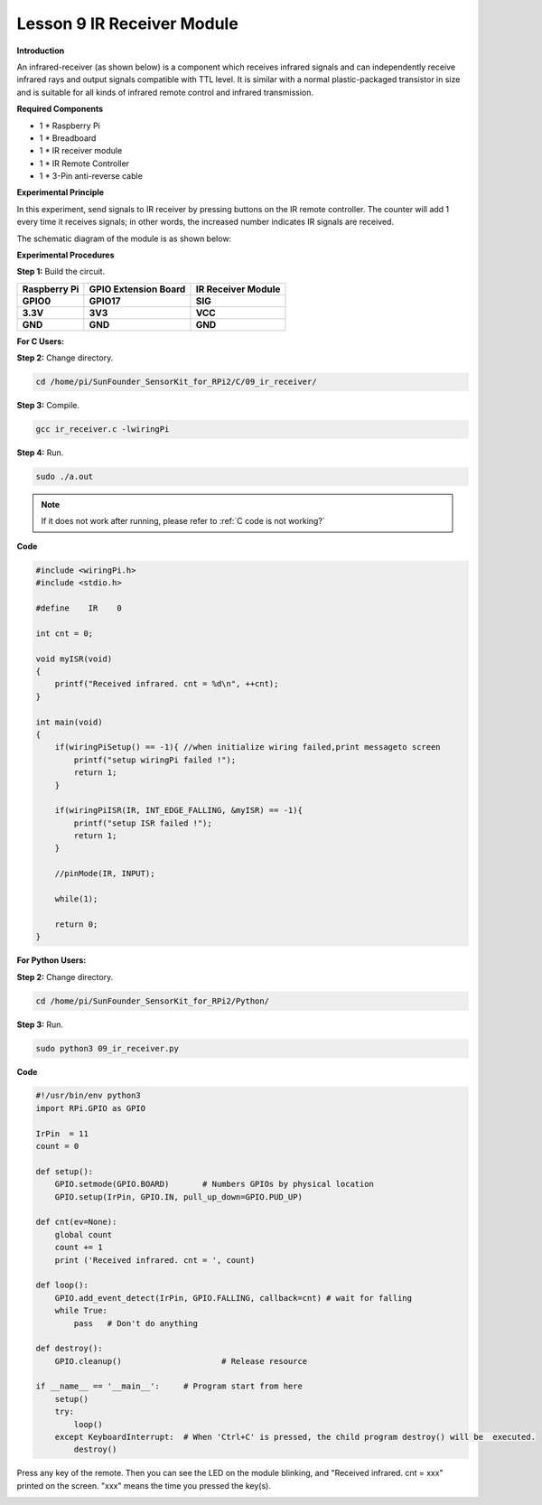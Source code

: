 Lesson 9 IR Receiver Module
===========================

**Introduction**

An infrared-receiver (as shown below) is a component which receives
infrared signals and can independently receive infrared rays and output
signals compatible with TTL level. It is similar with a normal
plastic-packaged transistor in size and is suitable for all kinds of
infrared remote control and infrared transmission.

.. image:: media/image13.png
   :width: 200

**Required Components**

- 1 \* Raspberry Pi

- 1 \* Breadboard

- 1 \* IR receiver module

- 1 \* IR Remote Controller

- 1 \* 3-Pin anti-reverse cable

**Experimental Principle**

In this experiment, send signals to IR receiver by pressing buttons on
the IR remote controller. The counter will add 1 every time it receives
signals; in other words, the increased number indicates IR signals are
received.

The schematic diagram of the module is as shown below:

.. image:: media/image131.png
   :width: 500

**Experimental Procedures**

**Step 1:** Build the circuit.

+-----------------------+----------------------+----------------------+
| **Raspberry Pi**      | **GPIO Extension     | **IR Receiver        |
|                       | Board**              | Module**             |
+-----------------------+----------------------+----------------------+
| **GPIO0**             | **GPIO17**           | **SIG**              |
+-----------------------+----------------------+----------------------+
| **3.3V**              | **3V3**              | **VCC**              |
+-----------------------+----------------------+----------------------+
| **GND**               | **GND**              | **GND**              |
+-----------------------+----------------------+----------------------+

.. image:: media/image132.png
   :width: 5.67292in
   :height: 5.01042in

**For C Users:**

**Step 2:** Change directory.

.. raw:: html

    <run></run>

.. code-block::

    cd /home/pi/SunFounder_SensorKit_for_RPi2/C/09_ir_receiver/

**Step 3:** Compile.

.. raw:: html

    <run></run>

.. code-block::

    gcc ir_receiver.c -lwiringPi

**Step 4:** Run.

.. raw:: html

    <run></run>

.. code-block::

    sudo ./a.out

.. note::

   If it does not work after running, please refer to :ref:`C code is not working?`

**Code**

.. code-block:: c

    #include <wiringPi.h>
    #include <stdio.h>

    #define    IR    0

    int cnt = 0;

    void myISR(void)
    {
        printf("Received infrared. cnt = %d\n", ++cnt);	
    }

    int main(void)
    {
        if(wiringPiSetup() == -1){ //when initialize wiring failed,print messageto screen
            printf("setup wiringPi failed !");
            return 1; 
        }
        
        if(wiringPiISR(IR, INT_EDGE_FALLING, &myISR) == -1){
            printf("setup ISR failed !");
            return 1;
        }

        //pinMode(IR, INPUT);

        while(1);
        
        return 0;
    }

**For Python Users:**

**Step 2:** Change directory.

.. raw:: html

    <run></run>

.. code-block::

    cd /home/pi/SunFounder_SensorKit_for_RPi2/Python/

**Step 3:** Run.

.. raw:: html

    <run></run>

.. code-block::

    sudo python3 09_ir_receiver.py

**Code**

.. raw:: html

    <run></run>

.. code-block:: python

    #!/usr/bin/env python3
    import RPi.GPIO as GPIO

    IrPin  = 11
    count = 0

    def setup():
        GPIO.setmode(GPIO.BOARD)       # Numbers GPIOs by physical location
        GPIO.setup(IrPin, GPIO.IN, pull_up_down=GPIO.PUD_UP)

    def cnt(ev=None):
        global count
        count += 1
        print ('Received infrared. cnt = ', count)

    def loop():
        GPIO.add_event_detect(IrPin, GPIO.FALLING, callback=cnt) # wait for falling
        while True:
            pass   # Don't do anything

    def destroy():
        GPIO.cleanup()                     # Release resource

    if __name__ == '__main__':     # Program start from here
        setup()
        try:
            loop()
        except KeyboardInterrupt:  # When 'Ctrl+C' is pressed, the child program destroy() will be  executed.
            destroy()

Press any key of the remote. Then you can see the LED on the module
blinking, and \"Received infrared. cnt = xxx\" printed on the screen.
\"xxx\" means the time you pressed the key(s).

.. image:: media/image133.jpeg
   :alt: \_MG_2421
   :width: 6.72569in
   :height: 5.05347in
